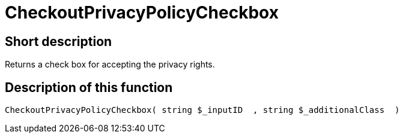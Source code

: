 = CheckoutPrivacyPolicyCheckbox
:lang: en
// include::{includedir}/_header.adoc[]
:keywords: CheckoutPrivacyPolicyCheckbox
:position: 229

//  auto generated content Thu, 06 Jul 2017 00:09:13 +0200
== Short description

Returns a check box for accepting the privacy rights.

== Description of this function

[source,plenty]
----

CheckoutPrivacyPolicyCheckbox( string $_inputID  , string $_additionalClass  )

----

